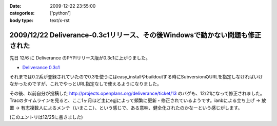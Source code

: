 :date: 2009-12-22 23:55:00
:categories: ['python']
:body type: text/x-rst

=============================================================================
2009/12/22 Deliverance-0.3c1リリース、その後Windowsで動かない問題も修正された
=============================================================================

先日 12/6 に Deliverance のPYPIリリース版が0.3c1に上がりました。

* `Deliverance 0.3c1`_

それまでは0.2系が登録されていたので0.3を使うにはeasy_installやbuildoutする時にSubversionのURLを指定しなければいけなかったのですが、これでやっとURL指定なしで使えるようになりました。

その後、以前自分が投稿した http://projects.openplans.org/deliverance/ticket/13 のバグも、12/21になって修正されました。Tracのタイムラインを見ると、ここ1ヶ月ほど主にegjによって頻繁に更新・修正されているようです。ianbによる立ち上げ -> 放置 -> 有志複数人によるメンテ（いまここ）、という感じで、ある意味、健全化されたのかなーという感じがします。

(このエントリは12/25に書きました)

.. _`Deliverance 0.3c1`: http://pypi.python.org/pypi/Deliverance/0.3c1


.. :extend type: text/x-rst
.. :extend:
